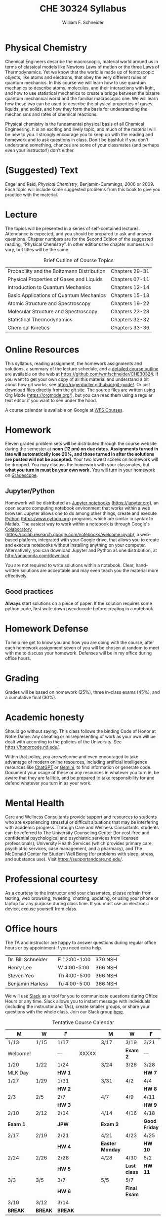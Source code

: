 #+BEGIN_OPTIONS :noexport:
#+AUTHOR: William F. Schneider
#+TITLE: CHE 30324 Syllabus
#+EMAIL: wschneider@nd.edu
#+LATEX_CLASS_OPTIONS: [11pt]
#+LATEX_HEADER:\usepackage[left=1in, right=1in, top=1in, bottom=1in, nohead]{geometry}
#+LATEX_HEADER:\usepackage{amsmath}
#+LATEX_HEADER:\usepackage{graphicx}
#+LATEX_HEADER:\usepackage{epstopdf}
#+LATEX_HEADER:\usepackage{fancyhdr}
#+LATEX_HEADER:\usepackage{hyperref}
#+LATEX_HEADER:\usepackage[labelfont=bf]{caption}
#+LATEX_HEADER:\usepackage{setspace}
# #+LATEX_HEADER:\setlength{\headheight}{10.2pt}
# #+LATEX_HEADER:\setlength{\headsep}{20pt}
#+LATEX_HEADER:\def\dbar{{\mathchar'26\mkern-12mu d}}
#+LATEX_HEADER:\pagestyle{fancy}
#+LATEX_HEADER:\fancyhf{}
#+LATEX_HEADER:\renewcommand{\headrulewidth}{0.5pt}
#+LATEX_HEADER:\renewcommand{\footrulewidth}{0.5pt}
#+LATEX_HEADER:\lfoot{\today}
#+LATEX_HEADER:\cfoot{\copyright\ 2025 W.\ F.\ Schneider}
#+LATEX_HEADER:\rfoot{\thepage}
#+LATEX_HEADER:\title{University of Notre Dame\\Physical Chemistry for Chemical Engineers\\(CHE 30324)}
#+LATEX_HEADER:\author{Prof. William F.\ Schneider}
#+LATEX_HEADER:\def\dbar{{\mathchar'26\mkern-12mu d}}
#+LATEX_HEADER:\usepackage[small]{titlesec}
#+LATEX_HEADER:\titlespacing*{\section}
#+LATEX_HEADER:{0pt}{0.4\baselineskip}{0.0\baselineskip}
#+LATEX_HEADER:\titlespacing*{\subsection}
#+LATEX_HEADER:{0pt}{0.4\baselineskip}{0.0\baselineskip}
#+LATEX_HEADER:\titlespacing*{\subsubsection}
#+LATEX_HEADER:{0pt}{0.1\baselineskip}{0.0\baselineskip}

#+OPTIONS: toc:nil
#+OPTIONS: H:3 num:3
#+OPTIONS: ':t
#+END_OPTIONS

#+BEGIN_EXPORT latex
\begin{center}
\textsc{\Large Physical Chemistry for Chemical Engineers (CHE 30324)}\\University of Notre Dame, Spring 2025
\end{center}
\begin{tabular*}{\textwidth}{@{\extracolsep{\fill}}l r}
\hline
Prof.\ Bill Schneider & Classroom: 207 DBRT\\
Office: 370 Nieuwland & Lecture MW 9:00-10:15\\
\email{wschneider@nd.edu}, phone 574-631-8754 & \http{https://github.com/wmfschneider/CHE30324} \\
\hline
\end{tabular*}
#+END_EXPORT

* Physical Chemistry
Chemical Engineers describe the macroscopic, material world around us in terms of classical models like Newtons Laws of motion or the three Laws of Thermodynamics. Yet we know that the world is made up of femtoscopic objects, like atoms and electrons, that obey the very different rules of quantum mechanics. In this course we will learn how to use quantum mechanics to describe atoms, molecules, and their interactions with light, and how to use statistical mechanics to create a bridge between the bizarre quantum mechanical world and the familiar macroscopic one. We will learn how these two can be used to describe the physical properties of gases, liquids, and solids, and how they form the basis for understanding the mechanisms and rates of chemical reactions.

Physical chemistry is the fundamental physical basis of all Chemical Engineering. It is an exciting and lively topic, and much of the material will be new to you. I strongly encourage you to keep up with the reading and homework and to ask questions in class. Don't be bashful: if you don't understand something, chances are some of your classmates (and perhaps even your instructor!) don't either.
* (Suggested) Text
Engel and Reid, /Physical Chemistry/, Benjamin-Cummings, 2006 or 2009. Each topic will include some suggested problems from this book to give you practice with the material.
* Lecture
The topics will be presented in a series of self-contained lectures. Attendance is expected, and you should be prepared to ask and answer questions. Chapter numbers are for the Second Edition of the suggested reading, "Physical Chemistry". In other editions the chapter numbers will vary, but titles will be the same. 

#+CAPTION: Brief Outline of Course Topics
|--------------------------------------------+----------------|
| Probability and the Boltzmann Distribution | Chapters 29-31 |
| Physical Properties of Gases and Liquids   | Chapters 07-11 |
| Introduction to Quantum Mechanics          | Chapters 12-14 |
| Basic Applications of Quantum Mechanics    | Chapters 15-18 |
| Atomic Structure and Spectroscopy          | Chapters 19-22 |
| Molecular Structure and Spectroscopy       | Chapters 23-28 |
| Statistical Thermodynamics                 | Chapters 32-32 |
| Chemical Kinetics                          | Chapters 33-36 |
|--------------------------------------------+----------------|

* Online Resources
This syllabus, reading assignment, the homework assignments and solutions, a summary of the lecture schedule, and a [[https://github.com/wmfschneider/CHE30324/tree/master/Outline/CHE30324-outline.pdf][detailed course outline]] are available on the web at [[https://github.com/wmfschneider/CHE30324]].  If you want to get your own copy of all this material and understand a bit about how git works, see [[http://rogerdudler.github.io/git-guide/]].  Or just download files directly from the git site. The source files are written using Org Mode ([[https://orgmode.org/]]), but you can read them using a regular text editor if you want to see under the hood.

A course calendar is available on Google at [[https://calendar.google.com/calendar/b/1?cid=NWJwN2pmMjI5bTdoYmFvM2R0cXM2NjYzOThAZ3JvdXAuY2FsZW5kYXIuZ29vZ2xlLmNvbQ][WFS Courses]].

* Homework
Eleven graded problem sets will be distributed through the course website during the semester at *noon (12 pm) on due dates*.  *Assignments turned in late will automatically lose 20%, and those turned in after the solutions are posted will not be accepted.*  Your two lowest scores on homework will be dropped.  You may discuss the homework with your classmates, but *what you turn in must be your own work.* You will turn in your homework on [[https://www.gradescope.com/courses/933965][Gradescope]].

** Jupyter/Python
Homework will be distributed as [[https://jupyter.org/][Jupyter notebooks]] (https://jupyter.org), an open source computing notebook environment that works within a web browser. Jupyter allows one to do among other things, create and execute [[https://www.python.org/][Python]] (https:/www.python.org) programs, which are similar in syntax to Matlab. The easiest way to work within a notebook is through Google's [[https://colab.research.google.com/notebooks/welcome.ipynb][Colaboratory]] (https://colab.research.google.com/notebooks/welcome.ipynb), a web-based platform, integrated with your Google drive, that allows you to create and execute notebooks without installing anything on your computer. Alternatively, you can download Jupyter and Python as one distribution, at [[http://anaconda.com/download]]. 

You are not required to write solutions within a notebook. Clear, hand-written solutions are acceptable and may even teach you the material more effectively.
** Good practices
*Always* start solutions on a piece of paper. If the solution requires some python code, first write down pseudocode before creating in a notebook. 

* Homework Defense
To help me get to know you and how you are doing with the course, after each homework assignment seven of you will be chosen at random to meet with me to discuss your homework. Defenses will be in my office during office hours.

* Grading
Grades will be based on homework (25%), three in-class exams (45%), and a cumulative final (30%).

* Academic honesty
Should go without saying. This class follows the binding Code of Honor at Notre Dame.  Any cheating or misrepresenting of work as your own will be dealt with according to the policies of the University.  See https://honorcode.nd.edu/.

Within that policy, you are welcome and even encouraged to take advantage of modern online resources, including artificial intelligence resources like [[https://chatgpt.comm][ChatGPT]] or [[https://gemini.google.com/app][Gemini]], to find information or generate code. Document your usage of these or any resources in whatever you turn in, be aware that they are fallible, and be prepared to take responsibility for and defend whatever you turn in as your work.

* Mental Health
Care and Wellness Consultants provide
support and resources to students who are experiencing stressful or difficult
situations that may be interfering with academic progress. Through Care and
Wellness Consultants, students can be referred to The University Counseling
Center (for cost-free and confidential psychological and psychiatric services from
licensed professionals), University Health Services (which provides primary care,
psychiatric services, case management, and a pharmacy), and The McDonald
Center for Student Well Being (for problems with sleep, stress, and substance
use). Visit [[https://supportandcare.nd.edu/][https://supportandcare.nd.edu/]].

* Professional courtesy
As a courtesy to the instructor and your classmates, please refrain from
texting, web browsing, tweeting, chatting, updating, or using your phone or laptop for any
purpose during class time.  If you must use an electronic device, excuse
yourself from class.

* Office hours
The TA and instructor are happy to answer questions during regular office hours or by appointment if you need extra help. 

| Dr. Bill Schneider | \email{wschneider@nd.edu} | F 12:00-1:00 | 370 NSH |
| Henry Lee          | \email{slee75@nd.edu}     | W  4:00-5:00 | 366 NSH |
| Steven Yeo         | \email{syeo@nd.edu}       | Th 4:00-5:00 | 366 NSH |
| Benjamin Harless   | \email{bharless@nd.edu}   | Tu 4:00-5:00 | 366 NSH |
We will use [[https://che30324-nd.slack.com][Slack]] as a tool for you to communicate questions during Office Hours or any time. Slack allows you to instant message with individuals (including the instructor and TAs), create smaller groups, or share your questions with the whole class. Join our Slack group [[https://join.slack.com/t/che30324-sp25/shared_invite/zt-2wtquo2k3-yejcnDz2gD25RGLteuXuQg][here]]. 


#+CAPTION: Tentative Course Calendar
|----------+---------+---------+-------+-----------------+--------------+---------------|
| M        | W       | F       |       | M               | W            | F             |
|----------+---------+---------+-------+-----------------+--------------+---------------|
| 1/13     | 1/15    | 1/17    |       | 3/17            | 3/19         | 3/21          |
| Welcome! |         | ---     | XXXXX |                 | *Exam 2*     | ---           |
|----------+---------+---------+-------+-----------------+--------------+---------------|
| 1/20     | 1/22    | 1/24    |       | 3/24            | 3/26         | 3/28          |
| MLK Day  |         | *HW 1*  |       |                 |              | *HW 7*        |
|----------+---------+---------+-------+-----------------+--------------+---------------|
| 1/27     | 1/29    | 1/31    |       | 3/31            | 4/2          | 4/4           |
|          |         | *HW 2*  |       |                 |              | *HW 8*        |
|----------+---------+---------+-------+-----------------+--------------+---------------|
| 2/3      | 2/5     | 2/7     |       | 4/7             | 4/9          | 4/11          |
|          |         | *HW 3*  |       |                 |              | *HW 9*        |
|----------+---------+---------+-------+-----------------+--------------+---------------|
| 2/10     | 2/12    | 2/14    |       | 4/14            | 4/16         | 4/18          |
| *Exam 1* |         | *JPW*   |       | *Exam 3*        |              | *Good Friday* |
|----------+---------+---------+-------+-----------------+--------------+---------------|
| 2/17     | 2/19    | 2/21    |       | 4/21            | 4/23         | 4/25          |
|          |         | *HW 4*  |       | *Easter Monday* |              | *HW 10*       |
|----------+---------+---------+-------+-----------------+--------------+---------------|
| 2/24     | 2/26    | 2/28    |       | 4/28            | 4/30         | 5/2           |
|          |         | *HW 5*  |       |                 | *Last class* | *HW 11*       |
|----------+---------+---------+-------+-----------------+--------------+---------------|
| 3/3      | 3/5     | 3/7     |       | 5/5             | 5/7          |               |
|          |         | *HW 6*  |       |                 | *Final Exam* |               |
|----------+---------+---------+-------+-----------------+--------------+---------------|
| 3/10     | 3/12    | 3/14    |       |                 |              |               |
| *BREAK*  | *BREAK* | *BREAK* |       |                 |              |               |
|----------+---------+---------+-------+-----------------+--------------+---------------|
